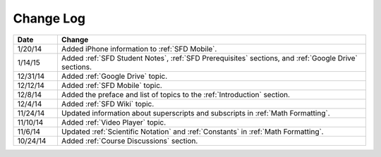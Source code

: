 ############
Change Log
############
       


.. list-table::
   :widths: 10 70
   :header-rows: 1

   * - Date
     - Change
   * - 1/20/14
     - Added iPhone information to :ref:`SFD Mobile`.
   * - 1/14/15
     - Added :ref:`SFD Student Notes`, :ref:`SFD Prerequisites` sections, and 
       :ref:`Google Drive` sections.
   * - 12/31/14
     - Added :ref:`Google Drive` topic.
   * - 12/12/14
     - Added :ref:`SFD Mobile` topic.
   * - 12/8/14
     - Added the preface and list of topics to the :ref:`Introduction` section.
   * - 12/4/14
     - Added :ref:`SFD Wiki` topic. 
   * - 11/24/14
     - Updated information about superscripts and subscripts in :ref:`Math
       Formatting`.
   * - 11/10/14
     - Added :ref:`Video Player` topic.
   * - 11/6/14
     - Updated :ref:`Scientific Notation` and :ref:`Constants` in :ref:`Math
       Formatting`.
   * - 10/24/14
     - Added :ref:`Course Discussions` section.
